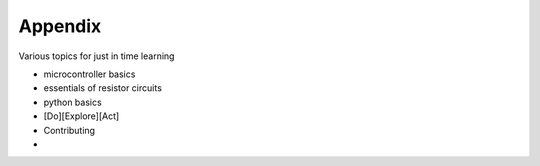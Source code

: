 Appendix
========

Various topics for just in time learning

* microcontroller basics
* essentials of resistor circuits
* python basics
* [Do][Explore][Act]
* Contributing
* 
